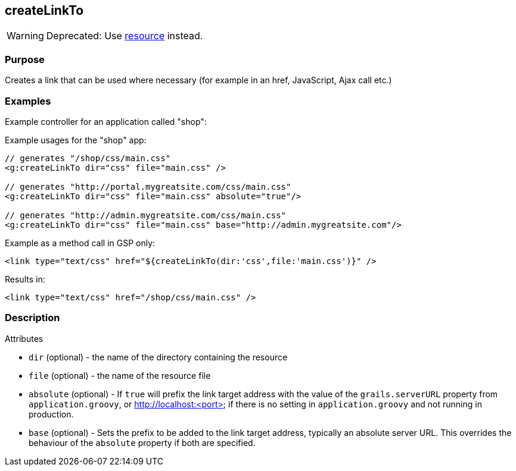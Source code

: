 
== createLinkTo


WARNING: Deprecated: Use link:../Tags/resource.html[resource] instead.


=== Purpose


Creates a link that can be used where necessary (for example in an href, JavaScript, Ajax call etc.)


=== Examples


Example controller for an application called "shop":

Example usages for the "shop" app:

[source,xml]
----
// generates "/shop/css/main.css"
<g:createLinkTo dir="css" file="main.css" />

// generates "http://portal.mygreatsite.com/css/main.css"
<g:createLinkTo dir="css" file="main.css" absolute="true"/>

// generates "http://admin.mygreatsite.com/css/main.css"
<g:createLinkTo dir="css" file="main.css" base="http://admin.mygreatsite.com"/>
----

Example as a method call in GSP only:

[source,xml]
----
<link type="text/css" href="${createLinkTo(dir:'css',file:'main.css')}" />
----

Results in:

[source,xml]
----
<link type="text/css" href="/shop/css/main.css" />
----


=== Description


Attributes

* `dir` (optional) - the name of the directory containing the resource
* `file` (optional) - the name of the resource file
* `absolute` (optional) - If `true` will prefix the link target address with the value of the `grails.serverURL` property from `application.groovy`, or http://localhost:<port> if there is no setting in `application.groovy` and not running in production.
* `base` (optional) - Sets the prefix to be added to the link target address, typically an absolute server URL. This overrides the behaviour of the `absolute` property if both are specified.
